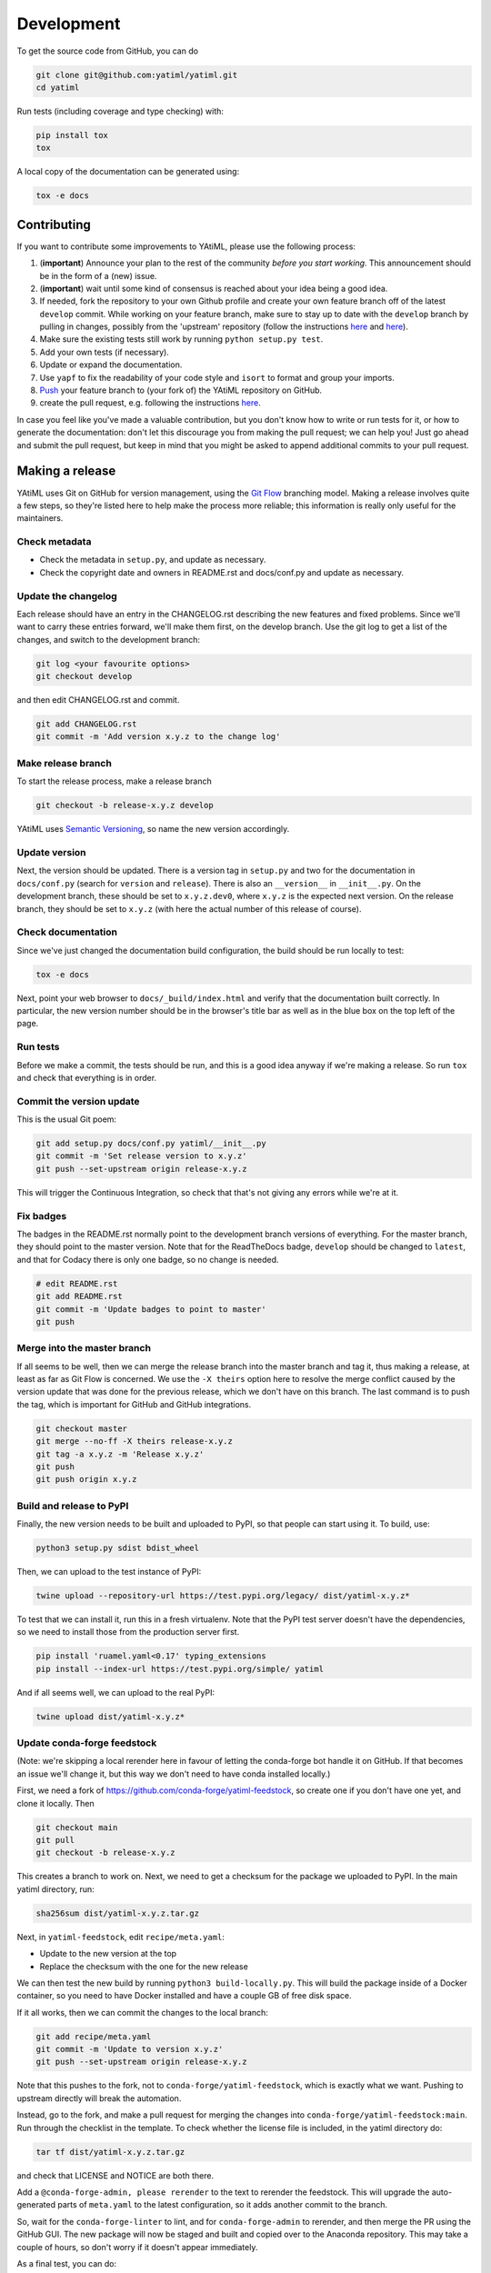 .. _development:

Development
***********

To get the source code from GitHub, you can do

.. code-block:: console

  git clone git@github.com:yatiml/yatiml.git
  cd yatiml


Run tests (including coverage and type checking) with:

.. code-block:: console

  pip install tox
  tox


A local copy of the documentation can be generated using:

.. code-block:: console

  tox -e docs


Contributing
------------

If you want to contribute some improvements to YAtiML, please use the following
process:

#. (**important**) Announce your plan to the rest of the community *before you
   start working*. This announcement should be in the form of a (new) issue.
#. (**important**) wait until some kind of consensus is reached about your idea
   being a good idea.
#. If needed, fork the repository to your own Github profile and create your
   own feature branch off of the latest ``develop`` commit. While working on
   your feature branch, make sure to stay up to date with the ``develop``
   branch by pulling in changes, possibly from the 'upstream' repository
   (follow the instructions `here
   <https://help.github.com/articles/configuring-a-remote-for-a-fork/>`__ and
   `here <https://help.github.com/articles/syncing-a-fork/>`__).
#. Make sure the existing tests still work by running ``python setup.py test``.

#. Add your own tests (if necessary).

#. Update or expand the documentation.

#. Use ``yapf`` to fix the readability of your code style and ``isort``
   to format and group your imports.

#. `Push <http://rogerdudler.github.io/git-guide/>`_ your feature branch to
   (your fork of) the YAtiML repository on GitHub.

#. create the pull request,
   e.g. following the instructions `here
   <https://help.github.com/articles/creating-a-pull-request/>`_.

In case you feel like you've made a valuable contribution, but you don't know
how to write or run tests for it, or how to generate the documentation: don't
let this discourage you from making the pull request; we can help you! Just go
ahead and submit the pull request, but keep in mind that you might be asked to
append additional commits to your pull request.


Making a release
----------------

YAtiML uses Git on GitHub for version management, using the `Git Flow`_
branching model. Making a release involves quite a few steps, so they're listed
here to help make the process more reliable; this information is really only
useful for the maintainers.

Check metadata
..............

- Check the metadata in ``setup.py``, and update as necessary.

- Check the copyright date and owners in README.rst and docs/conf.py and update
  as necessary.


Update the changelog
....................

Each release should have an entry in the CHANGELOG.rst describing the new
features and fixed problems. Since we'll want to carry these entries forward,
we'll make them first, on the develop branch. Use the git log to get a list of
the changes, and switch to the development branch:

.. code-block:: bash

  git log <your favourite options>
  git checkout develop

and then edit CHANGELOG.rst and commit.

.. code-block:: bash

  git add CHANGELOG.rst
  git commit -m 'Add version x.y.z to the change log'

Make release branch
...................

To start the release process, make a release branch

.. code-block:: bash

  git checkout -b release-x.y.z develop

YAtiML uses `Semantic Versioning`_, so name the new version accordingly.

Update version
..............

Next, the version should be updated. There is a version tag in ``setup.py`` and
two for the documentation in ``docs/conf.py`` (search for ``version`` and
``release``). There is also an ``__version__`` in ``__init__.py``. On the
development branch, these should be set to ``x.y.z.dev0``, where ``x.y.z`` is
the expected next version. On the release branch, they should be set to
``x.y.z`` (with here the actual number of this release of course).

Check documentation
...................

Since we've just changed the documentation build configuration, the build should
be run locally to test:

.. code-block:: bash

  tox -e docs

Next, point your web browser to ``docs/_build/index.html`` and verify that the
documentation built correctly. In particular, the new version number should be
in the browser's title bar as well as in the blue box on the top left of the
page.

Run tests
.........

Before we make a commit, the tests should be run, and this is a good idea anyway
if we're making a release. So run ``tox`` and check that everything is in order.

Commit the version update
.........................

This is the usual Git poem:

.. code-block:: bash

  git add setup.py docs/conf.py yatiml/__init__.py
  git commit -m 'Set release version to x.y.z'
  git push --set-upstream origin release-x.y.z

This will trigger the Continuous Integration, so check that that's not giving
any errors while we're at it.

Fix badges
..........

The badges in the README.rst normally point to the development branch versions
of everything. For the master branch, they should point to the master version.
Note that for the ReadTheDocs badge, ``develop`` should be changed to
``latest``, and that for Codacy there is only one badge, so no change is needed.

.. code-block:: bash

  # edit README.rst
  git add README.rst
  git commit -m 'Update badges to point to master'
  git push

Merge into the master branch
............................

If all seems to be well, then we can merge the release branch into the master
branch and tag it, thus making a release, at least as far as Git Flow is
concerned. We use the ``-X theirs`` option here to resolve the merge conflict
caused by the version update that was done for the previous release, which we
don't have on this branch. The last command is to push the tag, which is
important for GitHub and GitHub integrations.

.. code-block:: bash

  git checkout master
  git merge --no-ff -X theirs release-x.y.z
  git tag -a x.y.z -m 'Release x.y.z'
  git push
  git push origin x.y.z

Build and release to PyPI
.........................

Finally, the new version needs to be built and uploaded to PyPI, so that people
can start using it. To build, use:

.. code-block:: bash

  python3 setup.py sdist bdist_wheel

Then, we can upload to the test instance of PyPI:

.. code-block:: bash

  twine upload --repository-url https://test.pypi.org/legacy/ dist/yatiml-x.y.z*

To test that we can install it, run this in a fresh virtualenv. Note that the
PyPI test server doesn't have the dependencies, so we need to install those from
the production server first.

.. code-block:: bash

  pip install 'ruamel.yaml<0.17' typing_extensions
  pip install --index-url https://test.pypi.org/simple/ yatiml

And if all seems well, we can upload to the real PyPI:

.. code-block:: bash

  twine upload dist/yatiml-x.y.z*

Update conda-forge feedstock
............................

(Note: we're skipping a local rerender here in favour of letting the conda-forge
bot handle it on GitHub. If that becomes an issue we'll change it, but this way
we don't need to have conda installed locally.)

First, we need a fork of https://github.com/conda-forge/yatiml-feedstock, so
create one if you don't have one yet, and clone it locally. Then

.. code-block:: bash

  git checkout main
  git pull
  git checkout -b release-x.y.z

This creates a branch to work on. Next, we need to get a checksum for the
package we uploaded to PyPI. In the main yatiml directory, run:

.. code-block:: bash

  sha256sum dist/yatiml-x.y.z.tar.gz

Next, in ``yatiml-feedstock``, edit ``recipe/meta.yaml``:

- Update to the new version at the top
- Replace the checksum with the one for the new release

We can then test the new build by running ``python3 build-locally.py``. This
will build the package inside of a Docker container, so you need to have Docker
installed and have a couple GB of free disk space.

If it all works, then we can commit the changes to the local branch:

.. code-block:: bash

  git add recipe/meta.yaml
  git commit -m 'Update to version x.y.z'
  git push --set-upstream origin release-x.y.z

Note that this pushes to the fork, not to ``conda-forge/yatiml-feedstock``,
which is exactly what we want. Pushing to upstream directly will break the
automation.

Instead, go to the fork, and make a pull request for merging the changes into
``conda-forge/yatiml-feedstock:main``. Run through the checklist in the
template. To check whether the license file is included, in the yatiml
directory do:

.. code-block:: bash

  tar tf dist/yatiml-x.y.z.tar.gz

and check that LICENSE and NOTICE are both there.

Add a ``@conda-forge-admin, please rerender`` to the text to rerender the
feedstock. This will upgrade the auto-generated parts of ``meta.yaml`` to the
latest configuration, so it adds another commit to the branch.

So, wait for the ``conda-forge-linter`` to lint, and for ``conda-forge-admin``
to rerender, and then merge the PR using the GitHub GUI. The new package will
now be staged and built and copied over to the Anaconda repository. This may
take a couple of hours, so don't worry if it doesn't appear immediately.

As a final test, you can do:

.. code-block:: bash

  docker run -ti conda/miniconda3
  # conda install -c conda-forge yatiml

which should install the new version.

Make a GitHub Release
.....................

Go to Releases on the GitHub page and make a new release from the tag. For the
release notes, use this template and copy-paste the content from the CHANGELOG:

.. code-block:: markdown

  # YAtiML
  YAML-based file formats can be very handy, as YAML is easy to write by humans, and parsing support for it is widely available. Just read your YAML file into a document structure (a tree of nested dicts and lists), and manipulate that in your code.

  As long as that YAML file contains exactly what you expect, that works fine. But if it contains a mistake, then you're likely to crash the program with a cryptic error message, or worse (especially if the YAML file was loaded from the Internet) it may do something unexpected.

  To avoid that, you can validate your YAML using various schema checkers. You write a description of what your YAML file must look like, then feed that to a library which checks the incoming file against the description. That gives you a better error message, but it's a lot of work.

  YAtiML takes a different approach. Instead of a schema, you write a Python class. You probably already know how to do that, so no need to learn anything. YAtiML then generates loading and dumping functions for you, which convert between YAML and Python objects. If needed, you can add some extra code to make the YAML look nicer or implement special features.

  # <x.y.z>

  ## Incompatible changes
  * <change>

  ## New functionality
  * <new>

  ## Fixes
  * <fixed>

  ## Removed
  * <removed>

The preamble is there because this text ends up on the Zenodo page, and people
who end up there will probably want to know what it is before learning about the
latest changes.

There's no need to upload binaries, GitHub will create tar files with snapshots
for Zenodo automatically, and we've already put things on PyPI and Conda.

Merge release branch back into develop
......................................

To continue developing, merge the release branch back into develop

.. code-block:: bash

  git checkout develop
  git merge --no-commit release-x.y.z

Make sure that the badges are set to develop, and that the version number is
set to the next expected version x.y.{z+1}.dev (it's fine if x.{y+1}.0 is what
ends up being released eventually). Then you can commit and continue developing:

.. code-block:: bash

  git commit
  git push

Update issues
.............

Go through the issues on GitHub and close the ones for which a fix was released.
Or if they were created by someone else, ask the user to check that the new
version solves their problem and then close the issue if it does.

.. _`Git Flow`: http://nvie.com/posts/a-successful-git-branching-model/
.. _`Semantic Versioning`: http://www.semver.org
